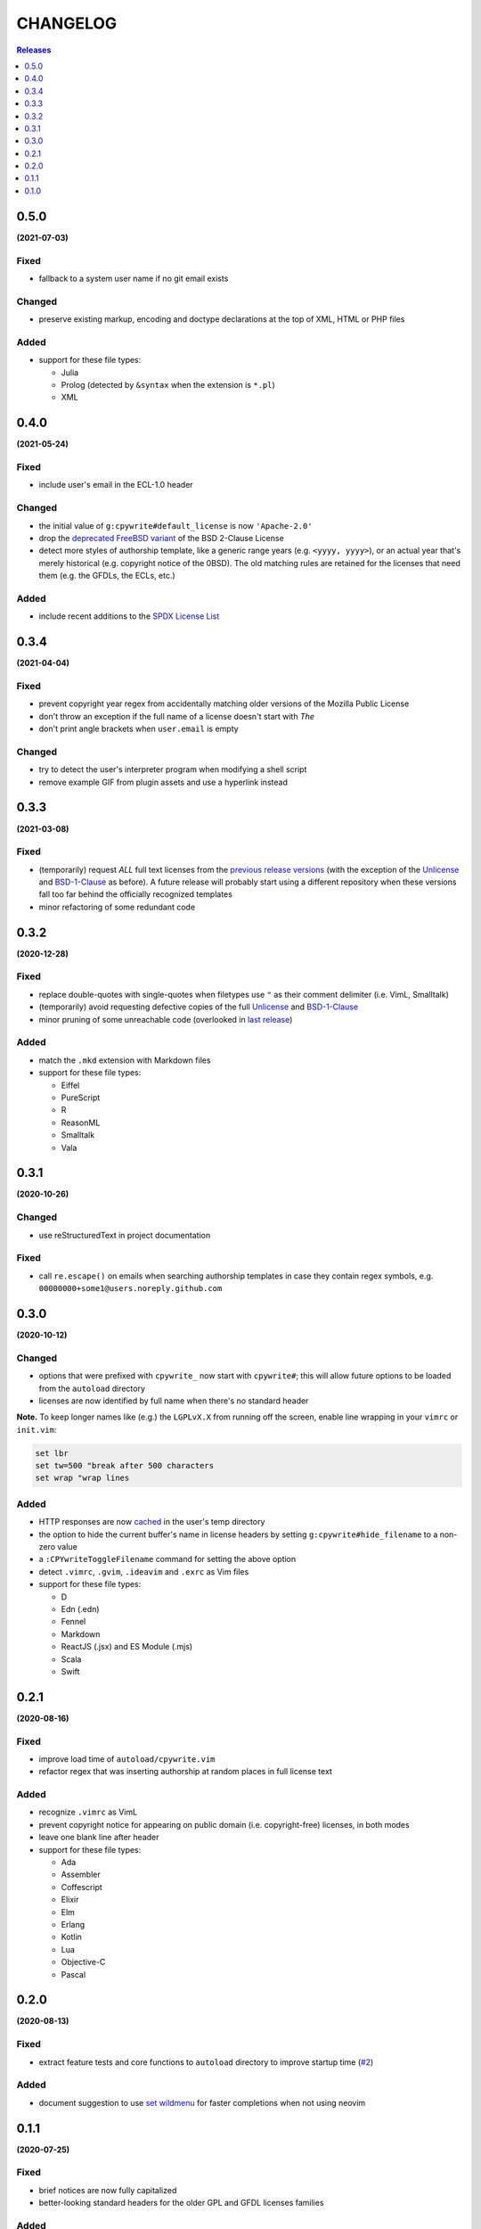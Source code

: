 #########
CHANGELOG
#########

.. contents:: **Releases**
   :depth: 1
   :backlinks: top

0.5.0
======
**(2021-07-03)**

Fixed
-----
- fallback to a system user name if no git email exists

Changed
-------
- preserve existing markup, encoding and doctype declarations at the top of
  XML, HTML or PHP files

Added
-----
- support for these file types:

  + Julia
  + Prolog (detected by ``&syntax`` when the extension is ``*.pl``)
  + XML

0.4.0
======
**(2021-05-24)**

Fixed
-----
- include user's email in the ECL-1.0 header

Changed
-------
- the initial value of ``g:cpywrite#default_license`` is now ``'Apache-2.0'``
- drop the `deprecated FreeBSD variant`_ of the BSD 2-Clause License
- detect more styles of authorship template, like a generic range years
  (e.g. ``<yyyy, yyyy>``), or an actual year that's merely historical
  (e.g. copyright notice of the 0BSD). The old matching rules are retained
  for the licenses that need them (e.g. the GFDLs, the ECLs, etc.)

.. _deprecated FreeBSD variant: https://spdx.org/licenses/BSD-2-Clause-FreeBSD

Added
-----
- include recent additions to the `SPDX License List`_

.. _SPDX License List: https://spdx.org/licenses

0.3.4
======
**(2021-04-04)**

Fixed
-----
- prevent copyright year regex from accidentally matching older versions of the
  Mozilla Public License
- don't throw an exception if the full name of a license doesn't start with *The*
- don't print angle brackets when ``user.email`` is empty

Changed
-------
- try to detect the user's interpreter program when modifying a shell script
- remove example GIF from plugin assets and use a hyperlink instead

0.3.3
======
**(2021-03-08)**

Fixed
-----
- (temporarily) request *ALL* full text licenses from the `previous release versions`_
  (with the exception of the `Unlicense`_ and `BSD-1-Clause`_ as before). A future
  release will probably start using a different repository when these versions
  fall too far behind the officially recognized templates
- minor refactoring of some redundant code

.. _previous release versions: https://github.com/spdx/license-list-data/releases/tag/v3.11

0.3.2
======
**(2020-12-28)**

Fixed
-----
- replace double-quotes with single-quotes when filetypes use ``"`` as their
  comment delimiter (i.e. VimL, Smalltalk)
- (temporarily) avoid requesting defective copies of the full `Unlicense`_ and
  `BSD-1-Clause`_
- minor pruning of some unreachable code (overlooked in `last release`_)

.. _last release: https://github.com/rdipardo/vim-cpywrite/blob/master/CHANGELOG.rst#031

Added
-----
- match the ``.mkd`` extension with Markdown files
- support for these file types:

  + Eiffel
  + PureScript
  + R
  + ReasonML
  + Smalltalk
  + Vala

0.3.1
======
**(2020-10-26)**

Changed
-------
- use reStructuredText in project documentation

Fixed
-----
- call ``re.escape()`` on emails when searching authorship templates in case
  they contain regex symbols, e.g. ``00000000+some1@users.noreply.github.com``


0.3.0
======
**(2020-10-12)**

Changed
-------
- options that were prefixed with ``cpywrite_`` now start with ``cpywrite#``;
  this will allow future options to be loaded from the ``autoload`` directory

- licenses are now identified by full name when there's no standard header

.. _configure vim to wrap lines:

**Note.** To keep longer names like (e.g.) the ``LGPLvX.X`` from running off
the screen, enable line wrapping in your ``vimrc`` or ``init.vim``:

.. code-block:: vim

    set lbr
    set tw=500 "break after 500 characters
    set wrap "wrap lines

Added
-----
- HTTP responses are now `cached`_ in the user's temp directory
- the option to hide the current buffer's name in license headers by setting
  ``g:cpywrite#hide_filename`` to a non-zero value
- a ``:CPYwriteToggleFilename`` command for setting the above option
- detect ``.vimrc``, ``.gvim``, ``.ideavim`` and ``.exrc`` as Vim files
- support for these file types:

  + D
  + Edn (.edn)
  + Fennel
  + Markdown
  + ReactJS (.jsx) and ES Module (.mjs)
  + Scala
  + Swift


0.2.1
=====
**(2020-08-16)**

Fixed
-----
- improve load time of ``autoload/cpywrite.vim``
- refactor regex that was inserting authorship at random places in full
  license text

Added
-----
- recognize ``.vimrc`` as VimL
- prevent copyright notice for appearing on public domain (i.e. copyright-free)
  licenses, in both modes
- leave one blank line after header
- support for these file types:

  + Ada
  + Assembler
  + Coffescript
  + Elixir
  + Elm
  + Erlang
  + Kotlin
  + Lua
  + Objective-C
  + Pascal


0.2.0
=====
**(2020-08-13)**

Fixed
-----
- extract feature tests and core functions to ``autoload`` directory to improve
  startup time (`#2`_)

Added
-----
- document suggestion to use `set wildmenu`_  for faster completions when not
  using neovim

.. _`set wildmenu`: README.rst#completions


0.1.1
=====
**(2020-07-25)**

Fixed
-----
- brief notices are now fully capitalized
- better-looking standard headers for the older GPL and GFDL licenses families

Added
-----
- convenience commands for getting/setting global options:

  + ``:CPYwriteDefaultLicense`` -- supports ``<tab>`` completion
  + ``:CPYwriteToggleMode`` -- switches ``g:cpywrite#verbatim_mode`` on/off

- relaxed file naming rules to accept full paths
- recognize *CMakeLists* files with the ``.txt`` extension
- apply line wrapping to keep standard headers within 80 chars (you should
  still `configure vim to wrap lines`_ for best results)


0.1.0
=====
**(2020-06-18)**

- initial release


.. _`#2`: https://github.com/rdipardo/vim-cpywrite/pull/2
.. _cached: https://github.com/rdipardo/vim-cpywrite/blob/7661fb2a6d1cf81b949f2ec9854c9598c04fac4a/rplugin/pythonx/cpywrite/spdx/license.py#L55
.. _Unlicense: https://github.com/spdx/license-list-data/blob/2e20899c0504ff6c0acfcc1b0994d7163ce46939/text/Unlicense.txt#L10
.. _BSD-1-Clause: https://github.com/spdx/license-list-data/blob/2e20899c0504ff6c0acfcc1b0994d7163ce46939/text/BSD-1-Clause.txt#L9

.. vim:ft=rst:et:tw=78:
